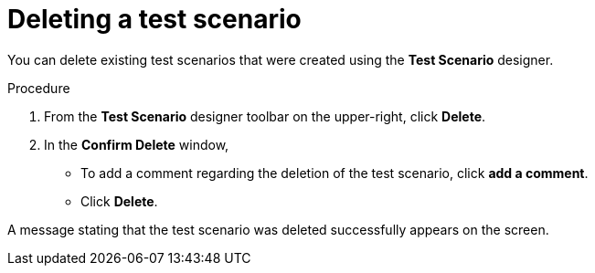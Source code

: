 [id='test-designer-delete-test-proc']
= Deleting a test scenario

You can delete existing test scenarios that were created using the *Test Scenario* designer.

.Procedure
. From the *Test Scenario* designer toolbar on the upper-right, click *Delete*.
. In the *Confirm Delete* window,
* To add a comment regarding the deletion of the test scenario, click *add a comment*.
* Click *Delete*.

A message stating that the test scenario was deleted successfully appears on the screen.
